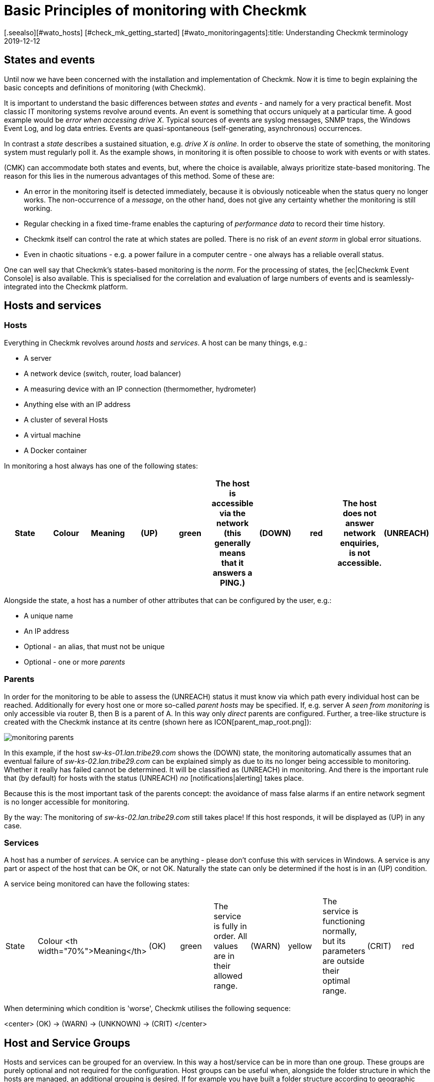 = Basic Principles of monitoring with Checkmk
:revdate: 2019-12-12
[.seealso][#wato_hosts] [#check_mk_getting_started] [#wato_monitoringagents]:title: Understanding Checkmk terminology
:description: The basic concepts and concepts in checkmk are explained in more detail here. Read this article if you are not yet familiar with checkmk.

== States and events

Until now we have been concerned with the installation and implementation
of Checkmk.  Now it is time to begin explaining the basic concepts and
definitions of monitoring (with Checkmk).

It is important to understand the basic differences between _states_
and _events_ - and namely for a very practical benefit.  Most classic
IT monitoring systems revolve around events.  An event is something that
occurs uniquely at a particular time.  A good example would be _error when accessing drive X_. Typical sources of events are syslog messages, SNMP traps,
the Windows Event Log, and log data entries. Events
are quasi-spontaneous (self-generating, asynchronous) occurrences.

In contrast a _state_ describes a sustained situation, e.g.  _drive X
is online_. In order to observe the state of something, the monitoring
system must regularly poll it. As the example shows, in monitoring it is
often possible to choose to work with events or with states.

(CMK) can accommodate both states and events, but,
where the choice is available, always prioritize state-based monitoring. The
reason for this lies in the numerous advantages of this method. Some of
these are:

* An error in the monitoring itself is detected immediately, because it is obviously noticeable when the status query no longer works. The non-occurrence of a _message_, on the other hand, does not give any certainty whether the monitoring is still working.
* Regular checking in a fixed time-frame enables the capturing of _performance data_ to record their time history.
* Checkmk itself can control the rate at which states are polled. There is no risk of an _event storm_ in global error situations.
* Even in chaotic situations - e.g. a power failure in a computer centre - one always has a reliable overall status.

One can well say that Checkmk's states-based monitoring is the _norm_.
For the processing of states, the [ec|Checkmk Event Console] is also
available.  This is specialised for the correlation and evaluation of large
numbers of events and is seamlessly-integrated into the Checkmk platform.

== Hosts and services

[#hosts]
=== Hosts

Everything in Checkmk revolves around _hosts_ and _services_.
A host can be many things, e.g.:

* A server
* A network device (switch, router, load balancer)
* A measuring device with an IP connection (thermomether, hydrometer)
* Anything else with an IP address
* A cluster of several Hosts
* A virtual machine
* A Docker container

In monitoring a host always has one of the following states:

[cols=10,10, options="header"]
|===


|State
|Colour
|Meaning


|(UP)
|green
|The host is accessible via the network (this generally means that it answers
a PING.)


|(DOWN)
|red
|The host does not answer network enquiries, is not accessible.


|(UNREACH)
|orange
|The _path_ to the host is currently blocked to monitoring, because a
router or switch in the path has failed.


|(PEND)
|grey
|The host has been newly-included in the monitoring, but never before been
polled. Strictly-speaking this is not really a condition.

|===

Alongside the state, a host has a number of other attributes that can be
configured by the user, e.g.:

* A unique name
* An IP address
* Optional - an alias, that must not be unique
* Optional - one or more _parents_

[#parents]
=== Parents

In order for the monitoring to be able to assess the (UNREACH) status it must
know via which path every individual host can be reached. Additionally for
every host one or more so-called _parent hosts_ may be specified. If,
e.g. server A _seen from monitoring_ is only accessible via router
B, then B is a parent of A.  In this way only _direct_ parents are
configured. Further, a tree-like structure is created with the Checkmk instance
at its centre (shown here as ICON[parent_map_root.png]):

image::bilder/monitoring_parents.png[]

In this example, if the host _sw-ks-01.lan.tribe29.com_ shows the (DOWN)
state, the monitoring automatically assumes that an eventual failure
of _sw-ks-02.lan.tribe29.com_ can be explained simply as due to its no longer
being accessible to monitoring.  Whether it really has failed cannot be
determined. It will be classified as (UNREACH) in monitoring.
And there is the important rule that (by default) for hosts with the status
(UNREACH) _no_ [notifications|alerting] takes place.

Because this is the most important task of the parents concept:
the avoidance of mass false alarms if an entire network segment is no longer
accessible for monitoring.

By the way: The monitoring of _sw-ks-02.lan.tribe29.com_ still
takes place! If this host responds, it will be displayed as (UP) in any case. 

[#services]
=== Services

A host has a number of _services_. A service can be anything - please
don't confuse this with services in Windows. A service is any part or
aspect of the host that can be OK, or not OK. Naturally the state can only
be determined if the host is in an (UP) condition.

A service being monitored can have the following states:

[cols=10,10, ]
|===


|State
|Colour
<th width="70%">Meaning</th>


|(OK)
|green
|The service is fully in order. All values are in their allowed range.


|(WARN)
|yellow
|The service is functioning normally, but its parameters are outside their optimal range.


|(CRIT)
|red
|The service has failed</tr>


|(UNKNOWN)
|orange
|The service's status cannot be correctly determined. The monitoring agent has
delivered defective data or the element being monitored has disappeared.


|(PEND)
|grey
|The service has been newly-included and has so far not provided monitoring data.

|===

When determining which condition is 'worse', Checkmk utilises the following
sequence:

<center>
(OK) → (WARN) → (UNKNOWN) → (CRIT)
</center>

== Host and Service Groups

Hosts and services can be grouped for an overview. In this way a host/service
can be in more than one group. These groups are purely optional and not
required for the configuration. Host groups can be useful when, alongside
the folder structure in which the hosts are managed, an additional grouping
is desired. If for example you have built a folder structure according to
geographic standpoints, then it could be useful to have a _Linux-Server_
host group e.g., that lists all Linux servers regardless of their geographic
locations.

== Contacts and contact groups

Contacts and [wato_user#contact_groups|contact groups] offer the possibility of assigning persons to hosts
and services.  A contact correlates with a user name or web interface. The
correlation with hosts and services does not occur directly however, rather
via contact groups. Firstly, a contact (e.g. `harri`) is assigned
to a contact group (e.g. <t>linux-admins</t>). Then hosts - or as required,
individual services - can be assigned to the contact group. In this way users,
and likewise hosts and services can be assigned to multiple contact groups.

These assignments are useful for a number of reasons:

. Who is permitted to _view_ something?
. Who is authorised to _configure and control_ which hosts and services?
. Who receives _notifications_ for which problems?

By the way - the user `cmkadmin`, who is automatically defined by the
creation of an instance, is always permitted to view all hosts and services
even when they are not a contact. This is determined through their role
as administrator.

== Users and roles

Whereas the persons who are responsible or authorised for a particular host
or service are defined through contacts and contact groups, their privileges
are controlled via _roles_. Checkmk is supplied with three roles from
which further roles can be later derived. Each role defines a series of rights
which may be customised. The standard roles have the following meanings:

[cols=5,10, options="header"]
|===


|
|Role
|Meaning



|ICON[icon_roles.png]
|`admin`
<td>May view all, has all privileges



|ICON[icon_roles.png]
|`user`
|May only view that for which he/she is a contact.
May manage hosts in folders assigned to him/her. Is not permitted to make global settings



|ICON[icon_roles.png]
|`guest`
<td>May view all, but may not configure and may not influence monitoring

|===

== Problems, events and notifications

=== Handled and unhandled problems

(CMK) identifies every host that is not (UP), and every service that is
not (OK) as a _problem_. A problem can have two states: _unhandled_
and _handled_. The procedure is that a new problem is first treated as
unhandled. As soon as someone _confirms_ (acknowledges) the problem it
is then flagged as handled. It can also be said that unhandled problems are
those which nobody has attended to. The tactical overview in the sidebar
therefore differentiates the two types of problems:

image::bilder/tactical_overview.png[align=center,width=43%]

By the way: service problems from hosts that are currently not (UP) are not
identified as problems.

Further details about acknowledgements can be found in it's
[basics_ackn|own article].

[#notifications]
=== Alerts and notifications

When a host's condition changes, (e.g. from (OK) to (CRIT)), Checkmk registers
an _event_. These events may or may not generate a notification. Checkmk
is so designed that whenever a host or service has a problem, an email is sent
to the object's contacts (please note that `cmkadmin`,
by default, is _not a_ contact for any objects). These can be customised
very flexibly however. The alert also depends on a number of parameters. It is
simplest when we look at cases for which notifications _are not_ sent.
Notifications are suppressed ...

* ...when notifications have been globally-deactivated in the _master control_
* ...when notifications have been deactivated in the host/services
* ...when notification is deactivated for a particular status of the host/services (e.g. no notification for (WARN))
* ...when the problem affects a service whose host is (DOWN) or (UNREACH)
* ...when the problem affects a host, whose parents are all (DOWN) or (UNREACH)
* ...when for the host/service a _notification period_ has been set that is not currently active (see below)
* ...when the host/service is currently _flapping_ (see below)
* ...when the host/service is currently in a _scheduled downtime_ (see below)

If none of these prerequisites for supressing notifications are satisfied,
the monitoring core then
creates a notification, which in a second step passes through a chain of
rules. In these rules you can define further exclusion criteria, and decide
whom should be alerted and in what form (email, SMS, etc.)

All particulars concerning alerts can be found in it's
[notifications|own article].

[#flapping]
=== Flapping hosts and services

It sometimes happens that a service continuously and quickly changes its
condition.  In order to avoid continuous notifications, Checkmk switches
such a service into the _flapping_ state. This is illustrated with the
ICON[icon_flapping.png] symbol. When a service enters a flapping state,
a notification will be generated which informs the user of the change,
and silences further alerts.  After a suitable time, if no further rapid
changes are occurring, and a final (good or bad) status is evident, then
the flapping status disappears and normal alerting resumes.

[#downtimes]
=== Scheduled downtimes

If you perform maintenance work on a server, device or software, you will
normally want to avoid potential problem notifications during this time. In
addition, you will probably want to advise your colleagues that problems
appearing in monitoring during this time may be temporarily ignored.

For this purpose you can enter a condition of _scheduled downtimes_ on
a host or service.  This can can be done directly before starting the work,
or in advance. Scheduled downtimes are illustrated by the symbols:

[cols=, ]
|===


|ICON[icon_downtime.png]
|The host/service is in a scheduled downtime


|ICON[icon_derived_downtime.png]
|The host on which the service is located has a scheduled downtime

|===

While a host or service has a scheduled downtime:

* No notifications will be sent.
* Problems will not be shown in the tactical overview.

Additionally, when you wish to later document statistics on the availability
of hosts and services it is a good idea to include scheduled downtimes.
These can be factored into later availability evaluations.

== Timeperiods

image::bilder/icon_timeperiods.png[align=left,width=8%]

Timeperiods define regular, weekly-recurring
timeperiods that are used in various positions in the monitoring's
configuration. A typical timeperiod could be called `workhours` and
could contain the time from 8:00 to 17:00 on all weekdays except Saturday and
Sunday. The period `24X7` simply includes all times and is predefined.
Timeperiods can also include exceptions for particular calendar days -
e.g. Bavarian public holidays.

Some important situations which use time periods are:

* Limiting the time during which notifications will be made (notification period)
* Limiting the time during which checks are to be performed (check period)
* Service times for the evaluation of availability (service period)
* Times during which the event console applies defined rules

[#checkintervall]
== Check interval, check attempts and check period

The execution of checks occurs at fixed intervals in status-based monitoring.
(CMK) uses one minute as its standard. Every check is therefore performed
once per minute. This can be altered in the configuration:

* To a longer interval in order to save CPU resources on the server and target systems
* To a shorter interval in order to receive alerts more quickly and to collect performance data at a higher resolution.

Through defining a check period other than 24X7, the execution of _active_ checks
can be interrupted in specified time frames. The service's status will
no longer be updated, and will be flagged as _stale_, symbolised by
ICON[icon_stale.png].

In combination with a long check interval one can ensure that an active check is
performed once per day at a specified time. If you set an interval of e.g. 24
hours and the check period at 02:00 - 02:01 on every day (only one minute
per day), then Checkmk will ensure that the check really will be executed
in this short time frame.

[#max_check_attempts]
With the aid of _max check attempts_ you can
avoid alerts in the case of sporadic errors.  In this way you are effectively
making a check less sensitive. If the check attempts are set to e.g. 3, and
the corresponding service becomes (CRIT), then initially no notification will
be generated. If the the next two checks produce a result other than (OK), the
number of current attempts will increase to 3 and a notification will be sent.

A service that finds itself in this intermediate state - is thus not (OK), but
has not yet reached its maximum number of attempts - has a _soft state._

== Active and passive Checks

If you look at the Checkmk interface you can see that for some services
in the ICON[icon_menu.png] menu
a green double-arrow (ICON[icon_reload.png]) is shown, but a grey four-way-arrow
(ICON[icon_reload_cmk.png]) for most others. The services with the green
arrow are _active checks_. These are executed by Checkmk directly.
Sevices with a grey arrow are those for which the check results are determined
by the active check [.guihints]#Check_MK}}.# These occur for performance reasons
and illustrate a special feature of Checkmk:

image::bilder/check_mk_service.png[]

In order that the target system (server, network device, etc.) is not
newly-contacted for every single service, once per interval Checkmk collects
all important data in one pass. From this data, in a single action it
calculates new results for all passive checks. This conserves CPU resources
on both systems and is an important factor that supports Checkmk's high
performance and scalability.

== Overview of the most important host and service icons

The following table provides a short overview of the most important status
icons appearing beside hosts and services:

[cols=, ]
|===


<td style="width: 8%">ICON[icon_downtime.png]
|This host/service currently has a scheduled downtime at the moment


|ICON[icon_derived_downtime.png]
|This service's host currently has a scheduled downtime at the moment


|ICON[icon_outofnot.png]
|This host/service is currently outside its notifications periods


|ICON[icon_notif_man_disabled.png]
|Notifications for this host/service are currently deactivated


|ICON[icon_disabled.png]
|Checks for this service are currently deactivated


|ICON[icon_stale.png]
|This Host/Service has a status of stale


|ICON[icon_flapping.png]
|This host/service has a status of flapping


|ICON[icon_ack.png]
|This host/service has a confirmed problem


|ICON[icon_comment.png]
|There is a comment for this host/service


|ICON[icon_aggr.png]
|This host/service is a part of a BI aggregation


|ICON[icon_check_parameters.png]
|Here you can directly-access the settings for the check parameters


|ICON[icon_logwatch.png]
|Only for logwatch services: here you can access stored log files


|ICON[icon_pnp.png]
|Here you can acccess a timegraph of the performance data


|ICON[icon_software.png]
|This host/service has inventory data. A click on it shows the related view


|ICON[icon_crash.png]
|This Check crashed. Click on it to view and submit a crash/bug report

|===
